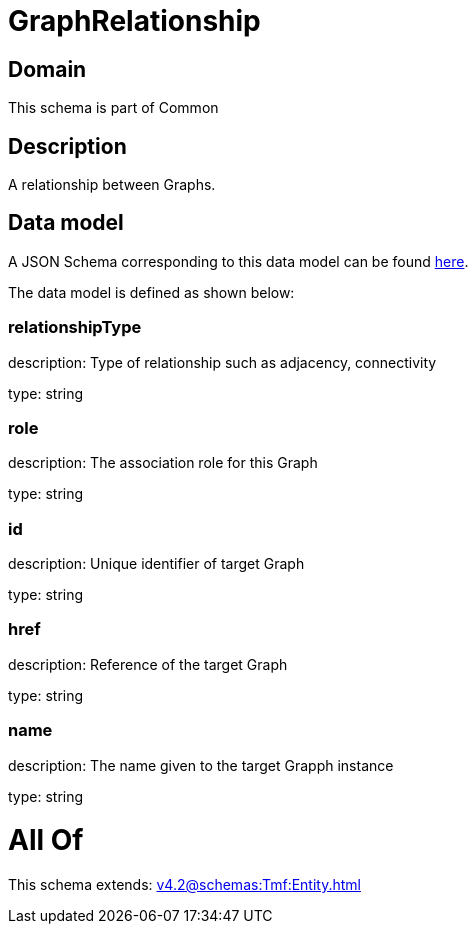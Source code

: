 = GraphRelationship

[#domain]
== Domain

This schema is part of Common

[#description]
== Description

A relationship between Graphs.


[#data_model]
== Data model

A JSON Schema corresponding to this data model can be found https://tmforum.org[here].

The data model is defined as shown below:


=== relationshipType
description: Type of relationship such as adjacency, connectivity

type: string


=== role
description: The association role for this Graph

type: string


=== id
description: Unique identifier of target Graph

type: string


=== href
description: Reference of the target Graph

type: string


=== name
description: The name given to the target Grapph instance

type: string


= All Of 
This schema extends: xref:v4.2@schemas:Tmf:Entity.adoc[]
